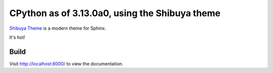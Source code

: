 CPython as of 3.13.0a0, using the Shibuya theme
================================================

`Shibuya Theme <https://shibuya.lepture.com/>`_ is a modern theme for Sphinx.

It's hot!

.. image:: index-example.png
.. image:: stdlib-example.png

Build
-----

.. code-block:: console
    :caption: Install, build, and serve docs

    cd Doc/
    make docs-install
    make docs-serve

Visit http://localhost:8000/ to view the documentation.
